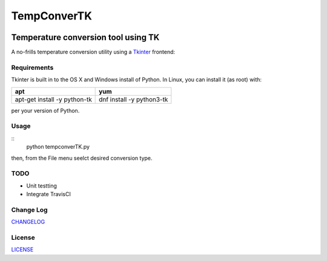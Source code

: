 ============
TempConverTK
============
.. image:: https://api.codacy.com/project/badge/Grade/16d9869b33de4624a538397ce4b76cdf    
   :target: https://www.codacy.com/app/marshki/TempConverTK?utm_source=github.com&amp;utm_medium=referral&amp;utm_content=marshki/TempConverTK&amp;utm_campaign=Badge_Grade

Temperature conversion tool using TK 
____________________________________

A no-frills temperature conversion utility using a Tkinter_ frontend:  

.. _Tkinter: https://wiki.python.org/moin/TkInter) 

.. image:: https://github.com/marshki/TempConverTK/blob/master/docs/tempconverTK.png


Requirements
------------
Tkinter is built in to the OS X and Windows install of Python. 
In Linux, you can install it (as root) with:

+------------------+--------------+
|apt               |yum           |
+==================+==============+
|apt-get install -y|dnf install -y|
|python-tk 	   |python3-tk    |
+------------------+--------------+  

per your version of Python. 

Usage
-----
::
    python tempconverTK.py 

then, from the File menu seelct desired conversion type.   

TODO
----

* Unit testting 
* Integrate TravisCI

Change Log
----------
CHANGELOG_

.. _CHANGELOG: https://github.com/marshki/TempConverTK/blob/master/CHANGELOG.rst

License
-------
LICENSE_ 

.. _LICENSE: https://github.com/marshki/TempConverTK/blob/master/LICENSE 
